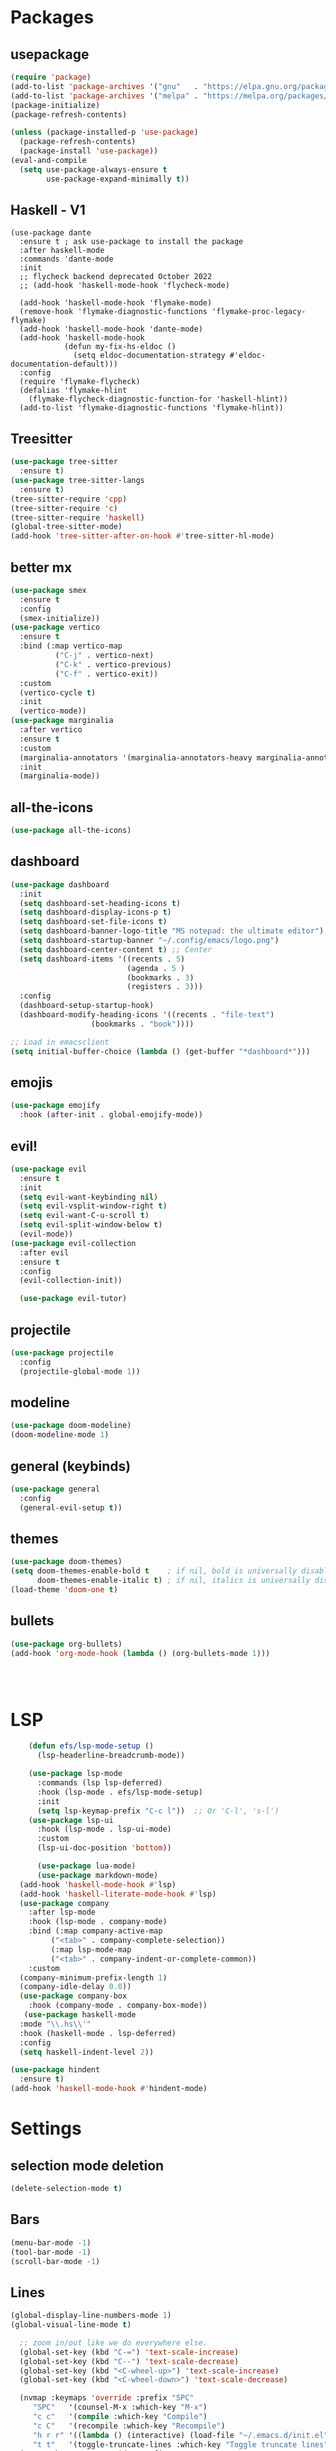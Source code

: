 * Packages
** usepackage
#+begin_src emacs-lisp
(require 'package)
(add-to-list 'package-archives '("gnu"   . "https://elpa.gnu.org/packages/"))
(add-to-list 'package-archives '("melpa" . "https://melpa.org/packages/"))
(package-initialize)
(package-refresh-contents)

(unless (package-installed-p 'use-package)
  (package-refresh-contents)
  (package-install 'use-package))
(eval-and-compile
  (setq use-package-always-ensure t
        use-package-expand-minimally t))
#+end_src
** Haskell - V1
#+begin_src
(use-package dante
  :ensure t ; ask use-package to install the package
  :after haskell-mode
  :commands 'dante-mode
  :init
  ;; flycheck backend deprecated October 2022
  ;; (add-hook 'haskell-mode-hook 'flycheck-mode)

  (add-hook 'haskell-mode-hook 'flymake-mode)
  (remove-hook 'flymake-diagnostic-functions 'flymake-proc-legacy-flymake)
  (add-hook 'haskell-mode-hook 'dante-mode)
  (add-hook 'haskell-mode-hook
            (defun my-fix-hs-eldoc ()
              (setq eldoc-documentation-strategy #'eldoc-documentation-default)))
  :config
  (require 'flymake-flycheck)
  (defalias 'flymake-hlint
    (flymake-flycheck-diagnostic-function-for 'haskell-hlint))
  (add-to-list 'flymake-diagnostic-functions 'flymake-hlint))
#+end_src
** Treesitter
#+begin_src emacs-lisp
(use-package tree-sitter
  :ensure t)
(use-package tree-sitter-langs
  :ensure t)
(tree-sitter-require 'cpp)
(tree-sitter-require 'c)
(tree-sitter-require 'haskell)
(global-tree-sitter-mode)
(add-hook 'tree-sitter-after-on-hook #'tree-sitter-hl-mode)
#+end_src
** better mx
#+begin_src emacs-lisp
(use-package smex
  :ensure t
  :config
  (smex-initialize))
(use-package vertico
  :ensure t
  :bind (:map vertico-map
	      ("C-j" . vertico-next)
	      ("C-k" . vertico-previous)
	      ("C-f" . vertico-exit))
  :custom
  (vertico-cycle t)
  :init
  (vertico-mode))
(use-package marginalia
  :after vertico
  :ensure t
  :custom
  (marginalia-annotators '(marginalia-annotators-heavy marginalia-annotators-light nil))
  :init
  (marginalia-mode))
#+end_src
** all-the-icons
#+begin_src emacs-lisp
(use-package all-the-icons)
#+end_src
** dashboard
# note: I should make a script to automate the download of the dashboard image
#+begin_src emacs-lisp
  (use-package dashboard
    :init
    (setq dashboard-set-heading-icons t)
    (setq dashboard-display-icons-p t)
    (setq dashboard-set-file-icons t)
    (setq dashboard-banner-logo-title "MS notepad: the ultimate editor")
    (setq dashboard-startup-banner "~/.config/emacs/logo.png")
    (setq dashboard-center-content t) ;; Center
    (setq dashboard-items '((recents . 5)
                            (agenda . 5 )
                            (bookmarks . 3)
                            (registers . 3)))
    :config
    (dashboard-setup-startup-hook)
    (dashboard-modify-heading-icons '((recents . "file-text")
                    (bookmarks . "book"))))

  ;; Load in emacsclient
  (setq initial-buffer-choice (lambda () (get-buffer "*dashboard*")))
#+end_src
** emojis
#+begin_src emacs-lisp
(use-package emojify
  :hook (after-init . global-emojify-mode))
#+end_src

** evil!
#+begin_src emacs-lisp
(use-package evil
  :ensure t
  :init
  (setq evil-want-keybinding nil)
  (setq evil-vsplit-window-right t)
  (setq evil-want-C-u-scroll t)
  (setq evil-split-window-below t)
  (evil-mode))
(use-package evil-collection
  :after evil
  :ensure t
  :config
  (evil-collection-init))

  (use-package evil-tutor)
#+end_src
** projectile
#+begin_src emacs-lisp
(use-package projectile
  :config
  (projectile-global-mode 1))
#+end_src
** modeline
#+begin_src emacs-lisp
(use-package doom-modeline)
(doom-modeline-mode 1)
#+end_src

** general (keybinds)
#+begin_src emacs-lisp
(use-package general
  :config
  (general-evil-setup t))
#+end_src

** themes
#+begin_src emacs-lisp
(use-package doom-themes)
(setq doom-themes-enable-bold t    ; if nil, bold is universally disabled
      doom-themes-enable-italic t) ; if nil, italics is universally disabled
(load-theme 'doom-one t)
#+end_src
** bullets
#+begin_src emacs-lisp
(use-package org-bullets)
(add-hook 'org-mode-hook (lambda () (org-bullets-mode 1)))
#+end_src


#+begin_src emacs-lisp
#+end_src
#+begin_src emacs-lisp
#+end_src
#+begin_src emacs-lisp
#+end_src

* LSP
#+begin_src emacs-lisp
      (defun efs/lsp-mode-setup ()
        (lsp-headerline-breadcrumb-mode))

      (use-package lsp-mode
        :commands (lsp lsp-deferred)
        :hook (lsp-mode . efs/lsp-mode-setup)
        :init
        (setq lsp-keymap-prefix "C-c l"))  ;; Or 'C-l', 's-l')
      (use-package lsp-ui
        :hook (lsp-mode . lsp-ui-mode)
        :custom
        (lsp-ui-doc-position 'bottom))

        (use-package lua-mode)
        (use-package markdown-mode)
    (add-hook 'haskell-mode-hook #'lsp)
    (add-hook 'haskell-literate-mode-hook #'lsp)
    (use-package company
      :after lsp-mode
      :hook (lsp-mode . company-mode)
      :bind (:map company-active-map
           ("<tab>" . company-complete-selection))
           (:map lsp-mode-map
           ("<tab>" . company-indent-or-complete-common))
      :custom
    (company-minimum-prefix-length 1)
    (company-idle-delay 0.0))
    (use-package company-box
      :hook (company-mode . company-box-mode))
     (use-package haskell-mode
    :mode "\\.hs\\'"
    :hook (haskell-mode . lsp-deferred)
    :config
    (setq haskell-indent-level 2))

  (use-package hindent
    :ensure t)
  (add-hook 'haskell-mode-hook #'hindent-mode)
#+end_src

* Settings
** selection mode deletion
#+begin_src emacs-lisp
(delete-selection-mode t)
#+end_src

** Bars
#+begin_src emacs-lisp
(menu-bar-mode -1)
(tool-bar-mode -1)
(scroll-bar-mode -1)
#+end_src
** Lines
#+begin_src emacs-lisp
(global-display-line-numbers-mode 1)
(global-visual-line-mode t)
#+end_src


#+begin_src emacs-lisp
    ;; zoom in/out like we do everywhere else.
    (global-set-key (kbd "C-=") 'text-scale-increase)
    (global-set-key (kbd "C--") 'text-scale-decrease)
    (global-set-key (kbd "<C-wheel-up>") 'text-scale-increase)
    (global-set-key (kbd "<C-wheel-down>") 'text-scale-decrease)

    (nvmap :keymaps 'override :prefix "SPC"
	   "SPC"   '(counsel-M-x :which-key "M-x")
	   "c c"   '(compile :which-key "Compile")
	   "c C"   '(recompile :which-key "Recompile")
	   "h r r" '((lambda () (interactive) (load-file "~/.emacs.d/init.el")) :which-key "Reload emacs config")
	   "t t"   '(toggle-truncate-lines :which-key "Toggle truncate lines"))
    (nvmap :keymaps 'override :prefix "SPC"
	   "m *"   '(org-ctrl-c-star :which-key "Org-ctrl-c-star")
	   "m +"   '(org-ctrl-c-minus :which-key "Org-ctrl-c-minus")
	   "m ."   '(counsel-org-goto :which-key "Counsel org goto")
	   "m e"   '(org-export-dispatch :which-key "Org export dispatch")
	   "m f"   '(org-footnote-new :which-key "Org footnote new")
	   "m h"   '(org-toggle-heading :which-key "Org toggle heading")
	   "m i"   '(org-toggle-item :which-key "Org toggle item")
	   "m n"   '(org-store-link :which-key "Org store link")
	   "m o"   '(org-set-property :which-key "Org set property")
	   "m t"   '(org-todo :which-key "Org todo")
	   "m x"   '(org-toggle-checkbox :which-key "Org toggle checkbox")
	   "m B"   '(org-babel-tangle :which-key "Org babel tangle")
	   "m I"   '(org-toggle-inline-images :which-key "Org toggle inline imager")
	   "m T"   '(org-todo-list :which-key "Org todo list")
	   "o a"   '(org-agenda :which-key "Org agenda")
	   )
    (set-face-attribute 'default nil
      :font "Inconsolata"
      :height 110
      :weight 'medium)
    (set-face-attribute 'variable-pitch nil
      :font "Iosevka"
      :height 120
      :weight 'medium)
    (set-face-attribute 'fixed-pitch nil
      :font "Inconsolata"
      :height 110
      :weight 'medium)
    ;; Makes commented text and keywords italics.
    ;; This is working in emacsclient but not emacs.
    ;; Your font must have an italic face available.
    (set-face-attribute 'font-lock-comment-face nil
      :slant 'italic)
    (set-face-attribute 'font-lock-keyword-face nil
      :slant 'italic)

    ;; Uncomment the following line if line spacing needs adjusting.
    (setq-default line-spacing 0.12)
    ;; Needed if using emacsclient. Otherwise, your fonts will be smaller than expected.
    (add-to-list 'default-frame-alist '(font . "Inconsolata-17"))
    ;; changes certain keywords to symbols, such as lamda!
    (setq global-prettify-symbols-mode t)
    (nvmap :states '(normal visual) :keymaps 'override :prefix "SPC"
	   "."     '(find-file :which-key "Find file")
	   "f f"   '(find-file :which-key "Find file")
	   "f r"   '(counsel-recentf :which-key "Recent files")
	   "f s"   '(save-buffer :which-key "Save file")
	   "f u"   '(sudo-edit-find-file :which-key "Sudo find file")
	   "f y"   '(dt/show-and-copy-buffer-path :which-key "Yank file path")
	   "f C"   '(copy-file :which-key "Copy file")
	   "f D"   '(delete-file :which-key "Delete file")
	   "f R"   '(rename-file :which-key "Rename file")
	   "f S"   '(write-file :which-key "Save file as...")
	   "f U"   '(sudo-edit :which-key "Sudo edit file"))
    (global-set-key (kbd "C-c") (kbd "C-g"))
  (define-key evil-insert-state-map (kbd "C-c") 'evil-normal-state)
  (define-key evil-normal-state-map (kbd "C-c") 'evil-normal-state)

#+end_src
** General Settings
#+begin_src emacs-lisp
      (when (version<= "26.0.50" emacs-version )
        (global-display-line-numbers-mode))
      (setq display-line-numbers-type 'relative)
                    (setq confirm-kill-emacs 'y-or-n-p)
      (setq make-backup-files nil)
      (setq doom-themes-enable-bold t
          doom-themes-enable-italic t)
      (add-to-list 'default-frame-alist '(font . "Inconsolata-18"))
                (setq temporary-file-directory "~/.tmp/")
                 (setq backup-directory-alist
                  `((".*" . ,temporary-file-directory)))
              (setq warning-minimum-level :emergency)
                (setq auto-save-default nil)
                (define-key evil-insert-state-map (kbd "TAB") 'tab-to-tab-stop)
              (setq-default indent-tabs-mode t)
              (setq-default tab-width 4)
              (setq indent-line-function 'insert-tab)
            (setq doom-modeline-time-icon t)
            (setq doom-modeline-icon t)
            (setq doom-modeline-buffer-file-name-style 'auto)
            (setq doom-modeline-buffer-name t)
            (setq doom-modeline-indent-info nil)
            (setq doom-modeline-buffer-encoding t)
            (setq doom-modeline-enable-word-count nil)
          (defun save-this-damn-buffer ()
            (interactive)

            (if (equal major-mode 'haskell-mode)(hindent-reformat-buffer))
            (save-buffer)
          )
          (defun save-and-kill-this-buffer()
            "Quits the buffer"
            (interactive)
            (if (equal major-mode 'haskell-mode)(hindent-reformat-buffer))
            (save-buffer)
            (kill-current-buffer))
          (defun quit-buffer()
            "Quits the buffer"
            (interactive)
            (kill-current-buffer))
            (evil-ex-define-cmd "w"  'save-this-damn-buffer)
            (evil-ex-define-cmd "wq" 'save-and-kill-this-buffer)
            (evil-ex-define-cmd "q" 'quit-buffer)
          (defun electric-pair ()
            "Autoconnects a given char with another"
            (interactive)
            (if (eolp) (let (parens-require-spaces) (insert-pair)) (self-insert-command 1)))

        (add-hook 'c-mode-hook
              (lambda ()
                (define-key c-mode-map "\"" 'electric-pair)
                (define-key c-mode-map "\'" 'electric-pair)
                (define-key c-mode-map "(" 'electric-pair)
                (define-key c-mode-map "[" 'electric-pair)
                (define-key c-mode-map "{" 'electric-pair)))
        (add-hook 'lisp-mode-hook
              (lambda ()
                (define-key lisp-mode-map "\"" 'electric-pair)
                (define-key lisp-mode-map "\'" 'electric-pair)
                (define-key lisp-mode-map "(" 'electric-pair)
                (define-key lisp-mode-map "[" 'electric-pair)
                (define-key lisp-mode-map "{" 'electric-pair)))
        (add-hook 'scheme-mode-hook
              (lambda ()
                (define-key scheme-mode-map "\"" 'electric-pair)
                (define-key scheme-mode-map "\'" 'electric-pair)
                (define-key scheme-mode-map "(" 'electric-pair)
                (define-key scheme-mode-map "[" 'electric-pair)
                (define-key scheme-mode-map "{" 'electric-pair)))
        (add-hook 'haskell-mode-hook
              (lambda ()
                (define-key haskell-mode-map "\"" 'electric-pair)
                (define-key haskell-mode-map "\'" 'electric-pair)
                (define-key haskell-mode-map "(" 'electric-pair)
                (define-key haskell-mode-map "[" 'electric-pair)
                (define-key haskell-mode-map "{" 'electric-pair)))
         (add-hook 'LaTeX-mode-hook
              (lambda ()
                (define-key LaTeX-mode-map "\"" 'electric-pair)
                (define-key LaTeX-mode-map "\'" 'electric-pair)
                (define-key LaTeX-mode-map "(" 'electric-pair)
                (define-key LaTeX-mode-map "[" 'electric-pair)
                (define-key LaTeX-mode-map "{" 'electric-pair)))
      (use-package which-key
          :config
       (nvmap :prefix "SPC"
        "b b"   '(ibuffer :which-key "Ibuffer")
        "b c"   '(clone-indirect-buffer-other-window :which-key "Clone indirect buffer other window")
        "b k"   '(kill-current-buffer :which-key "Kill current buffer")
        "b n"   '(next-buffer :which-key "Next buffer")
        "b p"   '(previous-buffer :which-key "Previous buffer")
        "b B"   '(ibuffer-list-buffers :which-key "Ibuffer list buffers")
        "b K"   '(kill-buffer :which-key "Kill buffer")
        "r f"   '(dashboard-refresh-buffer :which-key "Refresh buffer"))
      (which-key-mode))
    (evil-select-search-module 'evil-search-module 'evil-search)
  (setq use-short-answers t)
#+end_src
